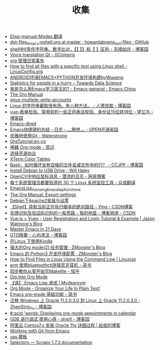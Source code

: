 #+TITLE:收集
#+options: h:2 num:t toc:t
#+options: html-postamble:nil
#+language:zh-CN
- [[./../inbox/Elisp-manual-Modes 翻译.html][Elisp-manual-Modes 翻译]]
- [[./../inbox/dot-files_emacs-eshell.org at master · howardabrams_dot-files · GitHub.html][dot-files_emacs-eshell.org at master · howardabrams_dot-files · GitHub]]
- [[./../inbox/shell中if条件字符串、数字比对，【【 】】和【 】区别 - 天晴如许 - 博客园.html][shell中if条件字符串、数字比对，【【 】】和【 】区别 - 天晴如许 - 博客园]]
- [[./../inbox/Voice translation Qt - GCompris.html][Voice translation Qt - GCompris]]
- [[./../inbox/org 管理日常事务.html][org 管理日常事务]]
- [[./../inbox/How to find all files with a specific text using Linux shell - LinuxConfig.org.html][How to find all files with a specific text using Linux shell - LinuxConfig.org]]
- [[./../inbox/ANDROID环境EMACS+PYTHON开发环境构建byWupeng.html][ANDROID环境EMACS+PYTHON开发环境构建byWupeng]]
- [[./../inbox/Statistics for people in a hurry – Towards Data Science.html][Statistics for people in a hurry – Towards Data Science]]
- [[./../inbox/我是怎么用Emacs学习英文的? - Emacs-general - Emacs China.html][我是怎么用Emacs学习英文的? - Emacs-general - Emacs China]]
- [[./../inbox/The Org Manual.html][The Org Manual]]
- [[./../inbox/gnus-multiple-smtp-accounts.html][gnus-multiple-smtp-accounts]]
- [[./../inbox/Linux 的字符串截取很有用。有八种方法。 - 人情世故 - 博客园.html][Linux 的字符串截取很有用。有八种方法。 - 人情世故 - 博客园]]
- [[./../inbox/vue--表单检验、常用到的一些正则表达校验、身份证15位转18位 - 望兰鸟 - 博客园.html][vue--表单检验、常用到的一些正则表达校验、身份证15位转18位 - 望兰鸟 - 博客园]]
- [[./../inbox/Emacs-dired.html][Emacs-dired]]
- [[./../inbox/Emacs快捷键的总结 - 日志 - 灬猜想灬 - OPEN开源家园.htm][Emacs快捷键的总结 - 日志 - 灬猜想灬 - OPEN开源家园]]
- [[./../inbox/优雅地使用Git - Waterstrong.html][优雅地使用Git - Waterstrong]]
- [[./../inbox/OrgTutorial.en-cn.html][OrgTutorial.en-cn]]
- [[./../inbox/神器 Org-mode - 常识.html][神器 Org-mode - 常识]]
- [[./../inbox/选择开源协议.html][选择开源协议]]
- [[./../inbox/XTerm Color Tables.html][XTerm Color Tables]]
- [[./../inbox/Bash：如何循环含有空格的文件名或文件中的行？ - CCJPP - 博客园.html][Bash：如何循环含有空格的文件名或文件中的行？ - CCJPP - 博客园]]
- [[./../inbox/Install Debian to USB Drive - Will Haley.html][Install Debian to USB Drive - Will Haley]]
- [[./../inbox/OpenCV中响应鼠标消息 - 潜流的日志 - 网易博客.htm][OpenCV中响应鼠标消息 - 潜流的日志 - 网易博客]]
- [[./../inbox/每个系统管理员都要知道的 30 个 Linux 系统监控工具 - 众成翻译.html][每个系统管理员都要知道的 30 个 Linux 系统监控工具 - 众成翻译]]
- [[./../inbox/EmacsLisp_Advising_Emacs_lisp_Functions.html][EmacsLisp_Advising_Emacs_lisp_Functions]]
- [[./../inbox/The Org Manual: Export settings.html][The Org Manual: Export settings]]
- [[./../inbox/Debian下Apache2安装与设置.html][Debian下Apache2安装与设置]]
- [[./../inbox/【Shell】获取当前正在执行脚本的绝对路径 - Ying - CSDN博客.html][【Shell】获取当前正在执行脚本的绝对路径 - Ying - CSDN博客]]
- [[./../inbox/车牌识别及验证码识别的一般思路 - 我的地盘 - 博客频道 - CSDN.htm][车牌识别及验证码识别的一般思路 - 我的地盘 - 博客频道 - CSDN]]
- [[./../inbox/Vue.js + Vuex - User Registration and Login Tutorial & Example | Jason Watmore's Blog.html][Vue.js + Vuex - User Registration and Login Tutorial & Example | Jason Watmore's Blog]]
- [[./../inbox/Master Emacs in 21 Days.html][Master Emacs in 21 Days]]
- [[./../inbox/GTD精要 - 心内求法 - 博客园.html][GTD精要 - 心内求法 - 博客园]]
- [[./../inbox/在Linux 下使用Kindle.html][在Linux 下使用Kindle]]
- [[./../inbox/强大的Org mode(2):任务管理 · ZMonster's Blog.html][强大的Org mode(2):任务管理 · ZMonster's Blog]]
- [[./../inbox/Emacs 的 Python3 开发环境配置 · ZMonster's Blog.html][Emacs 的 Python3 开发环境配置 · ZMonster's Blog]]
- [[./../inbox/How to Find Files in Linux Using the Command Line | Linuxize.html][How to Find Files in Linux Using the Command Line | Linuxize]]
- [[./../inbox/arm 使用bluetoothctl连接蓝牙耳机 - 简书.html][arm 使用bluetoothctl连接蓝牙耳机 - 简书]]
- [[./../inbox/四步教你从零开始写Makefile - 知乎.html][四步教你从零开始写Makefile - 知乎]]
- [[./../inbox/Dig Into Org Mode.html][Dig Into Org Mode]]
- [[./../inbox/【译】 Emacs Lisp 速成 | Mydearxym.html][【译】 Emacs Lisp 速成 | Mydearxym]]
- [[./../inbox/Org Mode - Organize Your Life In Plain Text!.html][Org Mode - Organize Your Life In Plain Text!]]
- [[./../inbox/Emacs org-mode 基础功能 - 简书.html][Emacs org-mode 基础功能 - 简书]]
- [[./../inbox/迁移 Windows 上 Oracle 11.2.0.3.0 到 Linux 上 Oracle 11.2.0.3.0 - ZhenXing_Yu - 博客园.html][迁移 Windows 上 Oracle 11.2.0.3.0 到 Linux 上 Oracle 11.2.0.3.0 - ZhenXing_Yu - 博客园]]
- [[./../inbox/#:acid 'words: Displaying org-mode appointments in calendar.html][#:acid 'words: Displaying org-mode appointments in calendar]]
- [[./../inbox/GDB 进行调试 使用心得 - shipfi - 博客园.htm][GDB 进行调试 使用心得 - shipfi - 博客园]]
- [[./../inbox/阿里云 Centos7.x 安装 Oracle 11g 详细过程 | 赵俊的博客.html][阿里云 Centos7.x 安装 Oracle 11g 详细过程 | 赵俊的博客]]
- [[./../inbox/Working with Git from Emacs.html][Working with Git from Emacs]]
- [[./../inbox/yas 模板.html][yas 模板]]
- [[./../inbox/Selectors — Scrapy 1.7.3 documentation.html][Selectors — Scrapy 1.7.3 documentation]]

